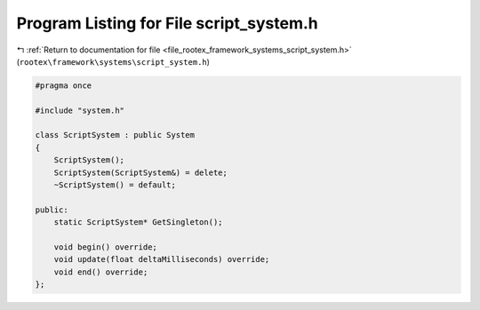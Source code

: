 
.. _program_listing_file_rootex_framework_systems_script_system.h:

Program Listing for File script_system.h
========================================

|exhale_lsh| :ref:`Return to documentation for file <file_rootex_framework_systems_script_system.h>` (``rootex\framework\systems\script_system.h``)

.. |exhale_lsh| unicode:: U+021B0 .. UPWARDS ARROW WITH TIP LEFTWARDS

.. code-block:: cpp

   #pragma once
   
   #include "system.h"
   
   class ScriptSystem : public System
   {
       ScriptSystem();
       ScriptSystem(ScriptSystem&) = delete;
       ~ScriptSystem() = default;
   
   public:
       static ScriptSystem* GetSingleton();
   
       void begin() override;
       void update(float deltaMilliseconds) override;
       void end() override;
   };
